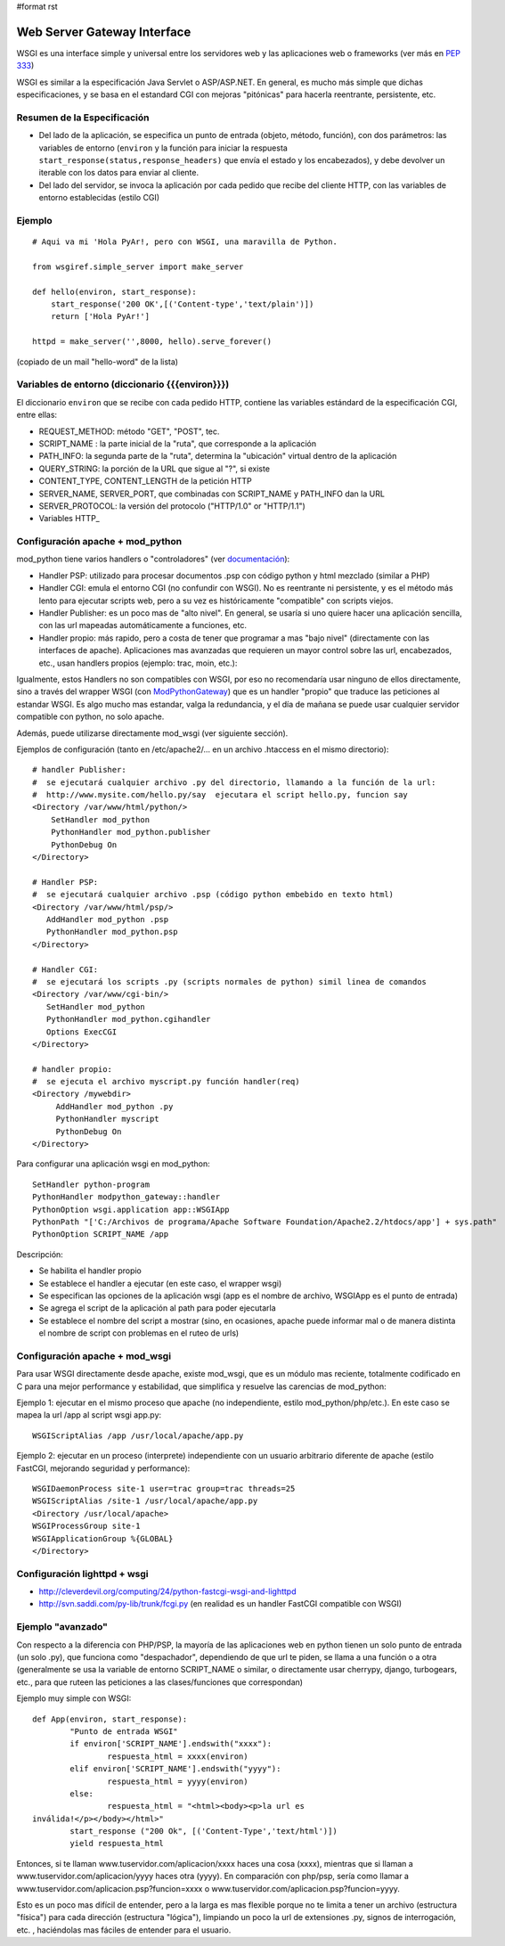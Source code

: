 #format rst

Web Server Gateway Interface
----------------------------

WSGI es una interface simple y universal entre los servidores web y las aplicaciones web o frameworks (ver más en  `PEP 333`_)

WSGI es similar a la especificación Java Servlet o ASP/ASP.NET. En general, es mucho más simple que dichas especificaciones, y se basa en el estandard CGI con mejoras "pitónicas" para hacerla reentrante, persistente, etc.

Resumen de la Especificación
~~~~~~~~~~~~~~~~~~~~~~~~~~~~

* Del lado de la aplicación, se especifica un punto de entrada (objeto, método, función), con dos parámetros: las variables de entorno (``environ`` y la función para iniciar la respuesta ``start_response(status,response_headers)`` que envía el estado y los encabezados), y debe devolver un iterable con los datos para enviar al cliente.

* Del lado del servidor, se invoca la aplicación por cada pedido que recibe del cliente HTTP, con las variables de entorno establecidas (estilo CGI)

Ejemplo
~~~~~~~

::

   # Aqui va mi 'Hola PyAr!, pero con WSGI, una maravilla de Python.

   from wsgiref.simple_server import make_server

   def hello(environ, start_response):
       start_response('200 OK',[('Content-type','text/plain')])
       return ['Hola PyAr!']
      
   httpd = make_server('',8000, hello).serve_forever()

(copiado de un mail "hello-word" de la lista)

Variables de entorno (diccionario {{{environ}}})
~~~~~~~~~~~~~~~~~~~~~~~~~~~~~~~~~~~~~~~~~~~~~~~~

El diccionario ``environ`` que se recibe con cada pedido HTTP, contiene las variables estándard de la especificación CGI, entre ellas:

* REQUEST_METHOD: método "GET", "POST", tec. 

* SCRIPT_NAME : la parte inicial de la "ruta", que corresponde a la aplicación

* PATH_INFO: la segunda parte de la "ruta", determina la "ubicación" virtual dentro de la aplicación

* QUERY_STRING: la porción de la URL que sigue al "?", si existe

* CONTENT_TYPE, CONTENT_LENGTH de la petición HTTP

* SERVER_NAME, SERVER_PORT, que combinadas con SCRIPT_NAME y PATH_INFO dan la URL

* SERVER_PROTOCOL: la versión del protocolo ("HTTP/1.0" or "HTTP/1.1") 

* Variables HTTP_

Configuración apache + mod_python
~~~~~~~~~~~~~~~~~~~~~~~~~~~~~~~~~

mod_python tiene varios handlers o "controladores" (ver `documentación`_):

* Handler PSP: utilizado para procesar documentos .psp con código python y html mezclado (similar a PHP)

* Handler CGI: emula el entorno CGI (no confundir con WSGI). No es reentrante ni persistente, y es el método más lento para ejecutar scripts web, pero a su vez es históricamente "compatible" con scripts viejos.

* Handler Publisher: es un poco mas de "alto nivel". En general, se usaría si uno quiere hacer una aplicación sencilla, con las url mapeadas automáticamente a funciones, etc.

* Handler propio: más rapido, pero a costa de tener que programar a mas "bajo nivel" (directamente con las interfaces de apache). Aplicaciones mas avanzadas que requieren un mayor control sobre las url, encabezados, etc., usan handlers propios (ejemplo: trac, moin, etc.):

Igualmente, estos Handlers no son compatibles con WSGI, por eso no recomendaría usar ninguno de ellos directamente, sino a través del wrapper WSGI (con ModPythonGateway_) que es un handler "propio" que traduce las peticiones al estandar WSGI.  Es algo mucho mas estandar, valga la redundancia, y el día de mañana se puede usar cualquier servidor compatible con python, no solo apache.

Además, puede utilizarse directamente mod_wsgi (ver siguiente sección).

Ejemplos de configuración (tanto en /etc/apache2/... en un archivo .htaccess en el mismo directorio):

::

     # handler Publisher:
     #  se ejecutará cualquier archivo .py del directorio, llamando a la función de la url:
     #  http://www.mysite.com/hello.py/say  ejecutara el script hello.py, funcion say
     <Directory /var/www/html/python/>
         SetHandler mod_python
         PythonHandler mod_python.publisher
         PythonDebug On
     </Directory>
    
     # Handler PSP:
     #  se ejecutará cualquier archivo .psp (código python embebido en texto html)
     <Directory /var/www/html/psp/>
        AddHandler mod_python .psp
        PythonHandler mod_python.psp
     </Directory>

     # Handler CGI:
     #  se ejecutará los scripts .py (scripts normales de python) simil linea de comandos
     <Directory /var/www/cgi-bin/>
        SetHandler mod_python
        PythonHandler mod_python.cgihandler
        Options ExecCGI
     </Directory>

     # handler propio:
     #  se ejecuta el archivo myscript.py función handler(req)
     <Directory /mywebdir>
          AddHandler mod_python .py
          PythonHandler myscript
          PythonDebug On
     </Directory>

Para configurar una aplicación wsgi en mod_python:

::

   SetHandler python-program
   PythonHandler modpython_gateway::handler
   PythonOption wsgi.application app::WSGIApp
   PythonPath "['C:/Archivos de programa/Apache Software Foundation/Apache2.2/htdocs/app'] + sys.path"
   PythonOption SCRIPT_NAME /app

Descripción:

* Se habilita el handler propio

* Se establece el handler a ejecutar (en este caso, el wrapper wsgi)

* Se especifican las opciones de la aplicación wsgi (app es el nombre de archivo, WSGIApp es el punto de entrada)

* Se agrega el script de la aplicación al path para poder ejecutarla

* Se establece el nombre del script a mostrar (sino, en ocasiones, apache puede informar mal o de manera distinta el nombre de script con problemas en el ruteo de urls)

Configuración apache + mod_wsgi
~~~~~~~~~~~~~~~~~~~~~~~~~~~~~~~

Para usar WSGI directamente desde apache, existe mod_wsgi, que es un módulo mas reciente, totalmente codificado en C para una mejor performance y estabilidad, que simplifica y resuelve las carencias de mod_python:

Ejemplo 1: ejecutar en el mismo proceso que apache (no independiente, estilo mod_python/php/etc.). En este caso se mapea la url /app al script wsgi app.py:

::

   WSGIScriptAlias /app /usr/local/apache/app.py

Ejemplo 2: ejecutar en un proceso (interprete) independiente con un usuario arbitrario diferente de apache (estilo FastCGI, mejorando seguridad y performance):

::

   WSGIDaemonProcess site-1 user=trac group=trac threads=25
   WSGIScriptAlias /site-1 /usr/local/apache/app.py
   <Directory /usr/local/apache>
   WSGIProcessGroup site-1
   WSGIApplicationGroup %{GLOBAL}
   </Directory>

Configuración lighttpd + wsgi
~~~~~~~~~~~~~~~~~~~~~~~~~~~~~

* http://cleverdevil.org/computing/24/python-fastcgi-wsgi-and-lighttpd

* http://svn.saddi.com/py-lib/trunk/fcgi.py (en realidad es un handler FastCGI compatible con WSGI)

Ejemplo "avanzado"
~~~~~~~~~~~~~~~~~~

Con respecto a la diferencia con PHP/PSP, la mayoría de las aplicaciones web en python tienen un solo punto de entrada (un solo .py), que funciona como "despachador", dependiendo de que url te piden, se llama a una función o a otra (generalmente se usa la variable de entorno SCRIPT_NAME o similar, o directamente usar cherrypy, django, turbogears, etc., para que ruteen las peticiones a las clases/funciones que correspondan)

Ejemplo muy simple con WSGI:

::

   def App(environ, start_response):
           "Punto de entrada WSGI"
           if environ['SCRIPT_NAME'].endswith("xxxx"):
                   respuesta_html = xxxx(environ)
           elif environ['SCRIPT_NAME'].endswith("yyyy"):
                   respuesta_html = yyyy(environ)
           else:
                   respuesta_html = "<html><body><p>la url es
   inválida!</p></body></html>"
           start_response ("200 Ok", [('Content-Type','text/html')])
           yield respuesta_html

Entonces, si te llaman www.tuservidor.com/aplicacion/xxxx haces una cosa (xxxx), mientras que si llaman a www.tuservidor.com/aplicacion/yyyy haces otra (yyyy). En comparación con php/psp, sería como llamar a www.tuservidor.com/aplicacion.psp?funcion=xxxx o www.tuservidor.com/aplicacion.psp?funcion=yyyy.

Esto es un poco mas difícil de entender, pero a la larga es mas flexible porque  no te limita a tener un archivo (estructura "física") para cada dirección  (estructura "lógica"), limpiando un poco la url de extensiones .py, signos  de interrogación, etc. , haciéndolas mas fáciles de entender para el  usuario.

.. ############################################################################

.. _PEP 333: http://www.python.org/dev/peps/pep-0333/

.. _documentación: http://www.modpython.org/live/current/doc-html/

.. _ModPythonGateway: http://www.aminus.net//wiki/ModPythonGateway


